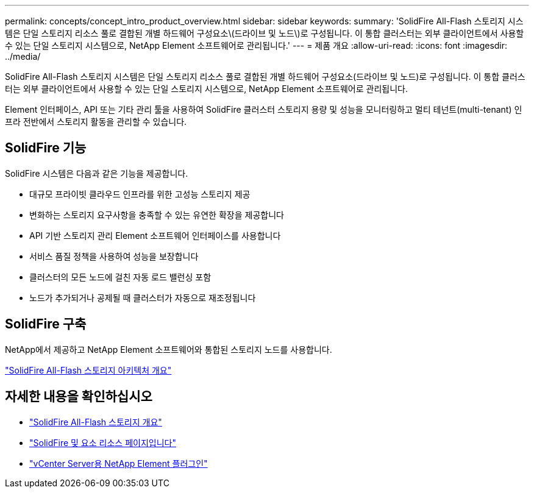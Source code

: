 ---
permalink: concepts/concept_intro_product_overview.html 
sidebar: sidebar 
keywords:  
summary: 'SolidFire All-Flash 스토리지 시스템은 단일 스토리지 리소스 풀로 결합된 개별 하드웨어 구성요소\(드라이브 및 노드\)로 구성됩니다. 이 통합 클러스터는 외부 클라이언트에서 사용할 수 있는 단일 스토리지 시스템으로, NetApp Element 소프트웨어로 관리됩니다.' 
---
= 제품 개요
:allow-uri-read: 
:icons: font
:imagesdir: ../media/


[role="lead"]
SolidFire All-Flash 스토리지 시스템은 단일 스토리지 리소스 풀로 결합된 개별 하드웨어 구성요소(드라이브 및 노드)로 구성됩니다. 이 통합 클러스터는 외부 클라이언트에서 사용할 수 있는 단일 스토리지 시스템으로, NetApp Element 소프트웨어로 관리됩니다.

Element 인터페이스, API 또는 기타 관리 툴을 사용하여 SolidFire 클러스터 스토리지 용량 및 성능을 모니터링하고 멀티 테넌트(multi-tenant) 인프라 전반에서 스토리지 활동을 관리할 수 있습니다.



== SolidFire 기능

SolidFire 시스템은 다음과 같은 기능을 제공합니다.

* 대규모 프라이빗 클라우드 인프라를 위한 고성능 스토리지 제공
* 변화하는 스토리지 요구사항을 충족할 수 있는 유연한 확장을 제공합니다
* API 기반 스토리지 관리 Element 소프트웨어 인터페이스를 사용합니다
* 서비스 품질 정책을 사용하여 성능을 보장합니다
* 클러스터의 모든 노드에 걸친 자동 로드 밸런싱 포함
* 노드가 추가되거나 공제될 때 클러스터가 자동으로 재조정됩니다




== SolidFire 구축

NetApp에서 제공하고 NetApp Element 소프트웨어와 통합된 스토리지 노드를 사용합니다.

link:../concepts/concept_solidfire_concepts_solidfire_architecture_overview.html["SolidFire All-Flash 스토리지 아키텍처 개요"]



== 자세한 내용을 확인하십시오

* https://www.netapp.com/data-storage/solidfire/["SolidFire All-Flash 스토리지 개요"^]
* https://www.netapp.com/data-storage/solidfire/documentation["SolidFire 및 요소 리소스 페이지입니다"^]
* https://docs.netapp.com/us-en/vcp/index.html["vCenter Server용 NetApp Element 플러그인"^]

